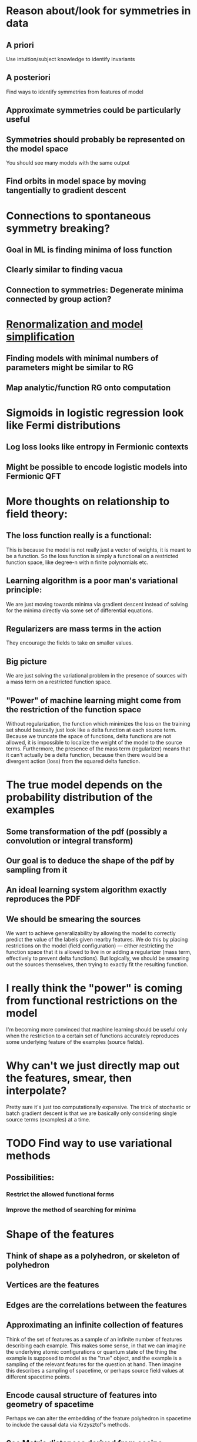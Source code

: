 * Reason about/look for symmetries in data
** A priori
   Use intuition/subject knowledge to identify invariants
** A posteriori
   Find ways to identify symmetries from features of model
** Approximate symmetries could be particularly useful
** Symmetries should probably be represented on the model space
   You should see many models with the same output
** Find orbits in model space by moving tangentially to gradient descent
* Connections to spontaneous symmetry breaking?
** Goal in ML is finding minima of loss function
** Clearly similar to finding vacua
** Connection to symmetries: Degenerate minima connected by group action?
* [[file:ml-renorm.org][Renormalization and model simplification]]
** Finding models with minimal numbers of parameters might be similar to RG
** Map analytic/function RG onto computation
* Sigmoids in logistic regression look like Fermi distributions
** Log loss looks like entropy in Fermionic contexts
** Might be possible to encode logistic models into Fermionic QFT
* More thoughts on relationship to field theory:
** The loss function really is a functional:
   This is because the model is not really just a vector of weights,
   it is meant to be a function. So the loss function is simply a
   functional on a restricted function space, like degree-n with n
   finite polynomials etc.
** Learning algorithm is a poor man's variational principle:
   We are just moving towards minima via gradient descent instead of
   solving for the minima directly via some set of differential
   equations.
** Regularizers are mass terms in the action
   They encourage the fields to take on smaller values.
** Big picture
   We are just solving the variational problem in the presence of
   sources with a mass term on a restricted function space.
** "Power" of machine learning might come from the restriction of the function space
   Without regularization, the function which minimizes the loss on
   the training set should basically just look like a delta function
   at each source term. Because we truncate the space of functions,
   delta functions are not allowed, it is impossible to localize the
   weight of the model to the source terms. Furthermore, the presence
   of the mass term (regularizer) means that it can't actually be a
   delta function, because then there would be a divergent action
   (loss) from the squared delta function. 
* The true model depends on the probability distribution of the examples
** Some transformation of the pdf (possibly a convolution or integral transform)
** Our goal is to deduce the shape of the pdf by sampling from it
** An ideal learning system algorithm exactly reproduces the PDF
** We should be smearing the sources
   We want to achieve generalizability by allowing the model to
   correctly predict the value of the labels given nearby features. We
   do this by placing restrictions on the model (field configuration)
   --- either restricting the function space that it is allowed to
   live in or adding a regularizer (mass term, effectively to prevent delta
   functions). But logically, we should be smearing out the sources
   themselves, then trying to exactly fit the resulting function.
* I really think the "power" is coming from functional restrictions on the model
  I'm becoming more convinced that machine learning should be useful
  only when the restriction to a certain set of functions accurately
  reproduces some underlying feature of the examples (source fields).
* Why can't we just directly map out the features, smear, then interpolate?
  Pretty sure it's just too computationally expensive. The trick of
  stochastic or batch gradient descent is that we are basically only
  considering single source terms (examples) at a time.
* TODO Find way to use variational methods
** Possibilities:
*** Restrict the allowed functional forms
*** Improve the method of searching for minima
* Shape of the features
** Think of shape as a polyhedron, or skeleton of polyhedron
** Vertices are the features
** Edges are the correlations between the features
** Approximating an infinite collection of features
   Think of the set of features as a sample of an infinite number of
   features describing each example. This makes some sense, in that we
   can imagine the underlying atomic configurations or quantum state
   of the thing the example is supposed to model as the "true" object,
   and the example is a sampling of the relevant features for the
   question at hand. Then imagine this describes a sampling of
   spacetime, or perhaps source field values at different spacetime
   points.
** Encode causal structure of features into geometry of spacetime
   Perhaps we can alter the embedding of the feature polyhedron in
   spacetime to include the causal data via Krzysztof's methods.
** See [[https://arxiv.org/abs/1208.3145][Metric distances derived from cosine similarity and Pearson and Spearman correlations]]
* Contractive penalities look like derivative terms in action
** These penalize large derivatives of layers at data points
* Think about neural networks as information encoders
** Training = optimal way to encode training data
